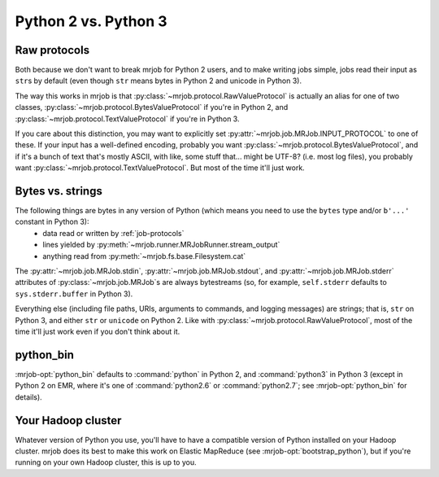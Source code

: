Python 2 vs. Python 3
=====================

Raw protocols
-------------

Both because we don't want to break mrjob for Python 2 users, and to make writing jobs simple, jobs read their input as ``str``\ s by default (even though ``str`` means bytes in Python 2 and unicode in Python 3).

The way this works in mrjob is that :py:class:`~mrjob.protocol.RawValueProtocol` is actually an alias for one of two classes, :py:class:`~mrjob.protocol.BytesValueProtocol` if you're in Python 2, and :py:class:`~mrjob.protocol.TextValueProtocol` if you're in Python 3.

If you care about this distinction, you may want to explicitly set :py:attr:`~mrjob.job.MRJob.INPUT_PROTOCOL` to one of these. If your input has a well-defined encoding, probably you want :py:class:`~mrjob.protocol.BytesValueProtocol`, and if it's a bunch of text that's mostly ASCII, with like, some stuff that... might be UTF-8? (i.e. most log files), you probably want :py:class:`~mrjob.protocol.TextValueProtocol`. But most of the time it'll just work.

Bytes vs. strings
-----------------

The following things are bytes in any version of Python (which means you need to use the ``bytes`` type and/or ``b'...'`` constant in Python 3):
 - data read or written by :ref:`job-protocols`
 - lines yielded by :py:meth:`~mrjob.runner.MRJobRunner.stream_output`
 - anything read from :py:meth:`~mrjob.fs.base.Filesystem.cat`

The :py:attr:`~mrjob.job.MRJob.stdin`, :py:attr:`~mrjob.job.MRJob.stdout`, and :py:attr:`~mrjob.job.MRJob.stderr` attributes of :py:class:`~mrjob.job.MRJob`\ s are always bytestreams (so, for example, ``self.stderr`` defaults to ``sys.stderr.buffer`` in Python 3).

Everything else (including file paths, URIs, arguments to commands, and logging messages) are strings; that is, ``str`` on Python 3, and either ``str`` or ``unicode`` on Python 2. Like with :py:class:`~mrjob.protocol.RawValueProtocol`, most of the time it'll just work even if you don't think about it.

python_bin
----------

:mrjob-opt:`python_bin` defaults to :command:`python` in Python 2, and :command:`python3` in Python 3 (except in Python 2 on EMR, where it's one of :command:`python2.6` or :command:`python2.7`; see :mrjob-opt:`python_bin` for details).

Your Hadoop cluster
-------------------

Whatever version of Python you use, you'll have to have a compatible version of Python installed on your Hadoop cluster. mrjob does its best to make this work on Elastic MapReduce (see :mrjob-opt:`bootstrap_python`), but if you're running on your own Hadoop cluster, this is up to you.
